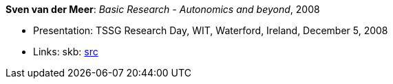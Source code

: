 *Sven van der Meer*: _Basic Research - Autonomics and beyond_, 2008

* Presentation: TSSG Research Day, WIT, Waterford, Ireland, December 5, 2008
* Links:
       skb: link:https://github.com/vdmeer/skb/tree/master/library/talks/presentations/2000/vandermeer-tssg_day-2008.adoc[src]
ifdef::local[]
    ┃ link:/library/talks/presentation/2000/[Folder]
endif::[]

